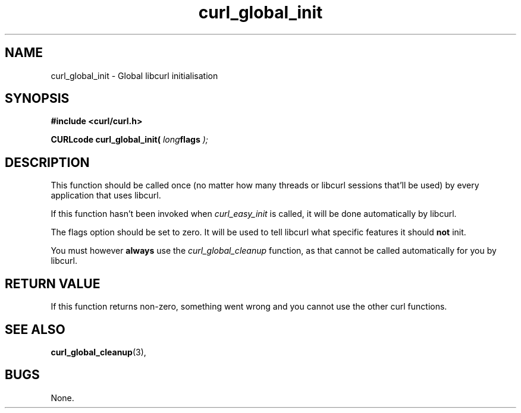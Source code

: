 .\" You can view this file with:
.\" nroff -man [file]
.\" Written by daniel@haxx.se
.\"
.TH curl_global_init 3 "28 May 2001" "libcurl 7.8" "libcurl Manual"
.SH NAME
curl_global_init - Global libcurl initialisation
.SH SYNOPSIS
.B #include <curl/curl.h>
.sp
.BI "CURLcode curl_global_init( " long flags " );"
.ad
.SH DESCRIPTION
This function should be called once (no matter how many threads or libcurl
sessions that'll be used) by every application that uses libcurl.

If this function hasn't been invoked when \fIcurl_easy_init\fP is called, it
will be done automatically by libcurl.

The flags option should be set to zero. It will be used to tell libcurl what
specific features it should \fBnot\fP init.

You must however \fBalways\fP use the \fIcurl_global_cleanup\fP function, as
that cannot be called automatically for you by libcurl.
.SH RETURN VALUE
If this function returns non-zero, something went wrong and you cannot use the
other curl functions.
.SH "SEE ALSO"
.BR curl_global_cleanup "(3), "
.SH BUGS
None.

